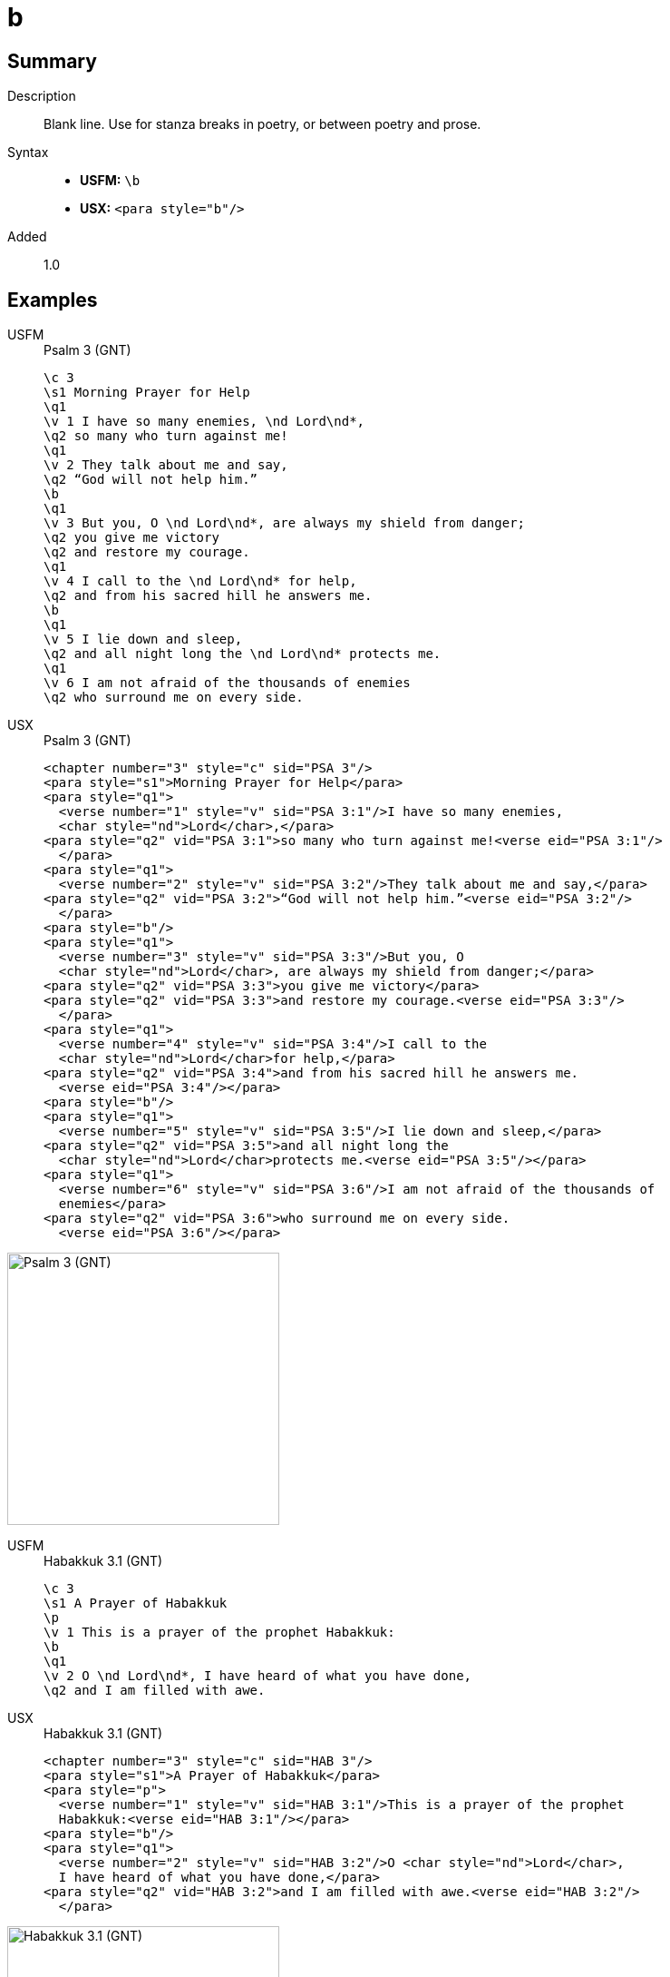 = b
:description: Blank line
:url-repo: https://github.com/usfm-bible/tcdocs/blob/main/markers/para/b.adoc
:noindex:
ifndef::localdir[]
:source-highlighter: rouge
:localdir: ../
endif::[]
:imagesdir: {localdir}/images

// tag::public[]

== Summary

Description:: Blank line. Use for stanza breaks in poetry, or between poetry and prose.
Syntax::
* *USFM:* `+\b+`
* *USX:* `+<para style="b"/>+`
// tag::spec[]
Added:: 1.0
// end::spec[]

== Examples

[tabs]
======
USFM::
+
.Psalm 3 (GNT)
[source#src-usfm-para-b_1,usfm,highlight=9;17]
----
\c 3
\s1 Morning Prayer for Help
\q1
\v 1 I have so many enemies, \nd Lord\nd*,
\q2 so many who turn against me!
\q1
\v 2 They talk about me and say,
\q2 “God will not help him.”
\b
\q1
\v 3 But you, O \nd Lord\nd*, are always my shield from danger;
\q2 you give me victory
\q2 and restore my courage.
\q1
\v 4 I call to the \nd Lord\nd* for help,
\q2 and from his sacred hill he answers me.
\b
\q1
\v 5 I lie down and sleep,
\q2 and all night long the \nd Lord\nd* protects me.
\q1
\v 6 I am not afraid of the thousands of enemies
\q2 who surround me on every side.
----
USX::
+
.Psalm 3 (GNT)
[source#src-usx-para-b_1,xml,highlight=12;24]
----
<chapter number="3" style="c" sid="PSA 3"/>
<para style="s1">Morning Prayer for Help</para>
<para style="q1">
  <verse number="1" style="v" sid="PSA 3:1"/>I have so many enemies, 
  <char style="nd">Lord</char>,</para>
<para style="q2" vid="PSA 3:1">so many who turn against me!<verse eid="PSA 3:1"/>
  </para>
<para style="q1">
  <verse number="2" style="v" sid="PSA 3:2"/>They talk about me and say,</para>
<para style="q2" vid="PSA 3:2">“God will not help him.”<verse eid="PSA 3:2"/>
  </para>
<para style="b"/>
<para style="q1">
  <verse number="3" style="v" sid="PSA 3:3"/>But you, O 
  <char style="nd">Lord</char>, are always my shield from danger;</para>
<para style="q2" vid="PSA 3:3">you give me victory</para>
<para style="q2" vid="PSA 3:3">and restore my courage.<verse eid="PSA 3:3"/>
  </para>
<para style="q1">
  <verse number="4" style="v" sid="PSA 3:4"/>I call to the 
  <char style="nd">Lord</char>for help,</para>
<para style="q2" vid="PSA 3:4">and from his sacred hill he answers me.
  <verse eid="PSA 3:4"/></para>
<para style="b"/>
<para style="q1">
  <verse number="5" style="v" sid="PSA 3:5"/>I lie down and sleep,</para>
<para style="q2" vid="PSA 3:5">and all night long the 
  <char style="nd">Lord</char>protects me.<verse eid="PSA 3:5"/></para>
<para style="q1">
  <verse number="6" style="v" sid="PSA 3:6"/>I am not afraid of the thousands of
  enemies</para>
<para style="q2" vid="PSA 3:6">who surround me on every side.
  <verse eid="PSA 3:6"/></para>
----
======

image::para/b_1.jpg[Psalm 3 (GNT),300]

[tabs]
======
USFM::
+
.Habakkuk 3.1 (GNT)
[source#src-usfm-para-b_2,usfm,highlight=5]
----
\c 3
\s1 A Prayer of Habakkuk
\p
\v 1 This is a prayer of the prophet Habakkuk:
\b
\q1
\v 2 O \nd Lord\nd*, I have heard of what you have done,
\q2 and I am filled with awe.
----
USX::
+
.Habakkuk 3.1 (GNT)
[source#src-usx-para-b_2,xml,highlight=6]
----
<chapter number="3" style="c" sid="HAB 3"/>
<para style="s1">A Prayer of Habakkuk</para>
<para style="p">
  <verse number="1" style="v" sid="HAB 3:1"/>This is a prayer of the prophet
  Habakkuk:<verse eid="HAB 3:1"/></para>
<para style="b"/>
<para style="q1">
  <verse number="2" style="v" sid="HAB 3:2"/>O <char style="nd">Lord</char>, 
  I have heard of what you have done,</para>
<para style="q2" vid="HAB 3:2">and I am filled with awe.<verse eid="HAB 3:2"/>
  </para>
----
======

image::para/b_2.jpg[Habakkuk 3.1 (GNT),300]

== Properties

StyleType:: xref:para:index.adoc[Paragraph]
OccursUnder:: `[ChapterContent]`, `[SidebarContent]`
TextType:: VerseText
TextProperties:: paragraph, publishable, vernacular

== Publication Issues

// end::public[]

== Discussion

